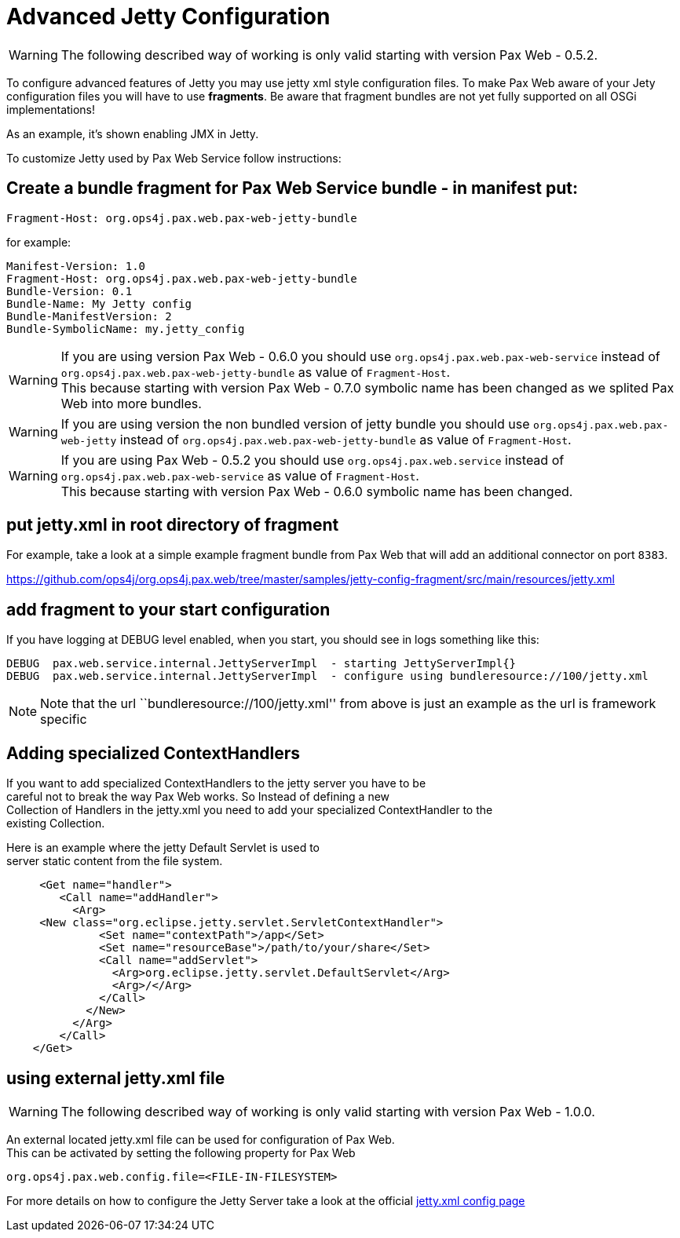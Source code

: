 = Advanced Jetty Configuration

WARNING: The following
described way of working is only valid starting with version
Pax Web - 0.5.2.

To configure advanced features of Jetty you may use jetty xml style
configuration files. To make Pax Web aware of your Jety configuration
files you will have to use **fragments**. Be aware that fragment bundles
are not yet fully supported on all OSGi implementations!

As an example, it’s shown enabling JMX in Jetty.

To customize Jetty used by Pax Web Service follow instructions:

== Create a bundle fragment for Pax Web Service bundle - in manifest put:

-----------------------------------------------------
Fragment-Host: org.ops4j.pax.web.pax-web-jetty-bundle
-----------------------------------------------------

for example:

-----------------------------------------------------
Manifest-Version: 1.0
Fragment-Host: org.ops4j.pax.web.pax-web-jetty-bundle
Bundle-Version: 0.1
Bundle-Name: My Jetty config
Bundle-ManifestVersion: 2
Bundle-SymbolicName: my.jetty_config
-----------------------------------------------------

WARNING: If you are using
version Pax Web - 0.6.0 you should
use `org.ops4j.pax.web.pax-web-service` instead of
`org.ops4j.pax.web.pax-web-jetty-bundle` as value of `Fragment-Host`. +
 This because starting with version
Pax Web - 0.7.0 symbolic name has
been changed as we splited Pax Web into more bundles.

WARNING: If you are using
version the non bundled version of jetty bundle you should use
`org.ops4j.pax.web.pax-web-jetty` instead of
`org.ops4j.pax.web.pax-web-jetty-bundle` as value of `Fragment-Host`.

WARNING: If you are using
Pax Web - 0.5.2 you should
use `org.ops4j.pax.web.service` instead of
`org.ops4j.pax.web.pax-web-service` as value of `Fragment-Host`. +
 This because starting with version
Pax Web - 0.6.0 symbolic name has
been changed.

== put jetty.xml in root directory of fragment

For example, take a look at a simple example fragment bundle from Pax
Web that will add an additional connector on port `8383`.

https://github.com/ops4j/org.ops4j.pax.web/tree/master/samples/jetty-config-fragment/src/main/resources/jetty.xml

== add fragment to your start configuration

If you have logging at DEBUG level enabled, when you start, you should
see in logs something like this:

-------------------------------------------------------------------------------------------------
DEBUG  pax.web.service.internal.JettyServerImpl  - starting JettyServerImpl{}
DEBUG  pax.web.service.internal.JettyServerImpl  - configure using bundleresource://100/jetty.xml
-------------------------------------------------------------------------------------------------

NOTE: Note that the url
``bundleresource://100/jetty.xml'' from above is just an example as the
url is framework specific

== Adding specialized ContextHandlers

If you want to add specialized ContextHandlers to the jetty server you
have to be +
 careful not to break the way Pax Web works. So Instead of defining a
new +
 Collection of Handlers in the jetty.xml you need to add your
specialized ContextHandler to the +
 existing Collection.

Here is an example where the jetty Default Servlet is used to +
 server static content from the file system.

-------------------------------------------------------------------
     <Get name="handler">
        <Call name="addHandler">
          <Arg>
     <New class="org.eclipse.jetty.servlet.ServletContextHandler">
              <Set name="contextPath">/app</Set>
              <Set name="resourceBase">/path/to/your/share</Set>
              <Call name="addServlet">
                <Arg>org.eclipse.jetty.servlet.DefaultServlet</Arg>
                <Arg>/</Arg>
              </Call>
            </New>
          </Arg>
        </Call>
    </Get>
-------------------------------------------------------------------

== using external jetty.xml file

WARNING: The following
described way of working is only valid starting with version
Pax Web - 1.0.0.

An external located jetty.xml file can be used for configuration of Pax
Web. +
 This can be activated by setting the following property for Pax Web

--------------------------------------------------
org.ops4j.pax.web.config.file=<FILE-IN-FILESYSTEM>
--------------------------------------------------

For more details on how to configure the Jetty Server take a look at the
official
http://wiki.eclipse.org/Jetty/Reference/jetty.xml_syntax[jetty.xml
config page]
